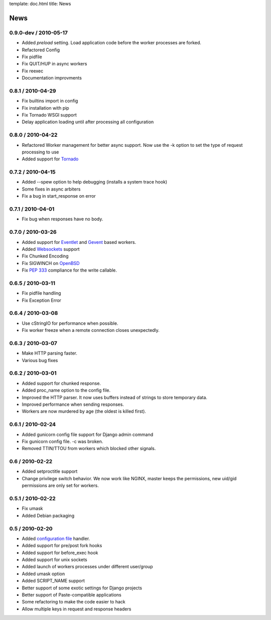 template: doc.html
title: News

News
====

0.9.0-dev / 2010-05-17
------------------

- Added *preload* setting. Load application code before the worker processes
  are forked.
- Refactored Config
- Fix pidfile
- Fix QUIT/HUP in async workers
- Fix reexec
- Documentation improvments

0.8.1 / 2010-04-29
------------------

- Fix builtins import in config
- Fix installation with pip
- Fix Tornado WSGI support
- Delay application loading until after processing all configuration

0.8.0 / 2010-04-22
------------------

- Refactored Worker management for better async support. Now use the -k option
  to set the type of request processing to use
- Added support for Tornado_


0.7.2 / 2010-04-15
------------------

- Added --spew option to help debugging (installs a system trace hook)
- Some fixes in async arbiters
- Fix a bug in start_response on error

0.7.1 / 2010-04-01
------------------

- Fix bug when responses have no body.

0.7.0 / 2010-03-26
------------------

- Added support for Eventlet_ and Gevent_ based workers.
- Added Websockets_ support
- Fix Chunked Encoding
- Fix SIGWINCH on OpenBSD_
- Fix `PEP 333`_ compliance for the write callable.

0.6.5 / 2010-03-11
------------------

- Fix pidfile handling
- Fix Exception Error

0.6.4 / 2010-03-08
------------------

- Use cStringIO for performance when possible.
- Fix worker freeze when a remote connection closes unexpectedly.

0.6.3 / 2010-03-07
------------------

* Make HTTP parsing faster.
* Various bug fixes

0.6.2 / 2010-03-01
------------------

* Added support for chunked response.
* Added proc_name option to the config file.
* Improved the HTTP parser. It now uses buffers instead of strings to store
  temporary data.
* Improved performance when sending responses.
* Workers are now murdered by age (the oldest is killed first).


0.6.1 / 2010-02-24
------------------

* Added gunicorn config file support for Django admin command
* Fix gunicorn config file. -c was broken.
* Removed TTIN/TTOU from workers which blocked other signals.

0.6 / 2010-02-22
------------------

* Added setproctitle support
* Change privilege switch behavior. We now work like NGINX, master keeps the
  permissions, new uid/gid permissions are only set for workers.

0.5.1 / 2010-02-22
------------------

* Fix umask
* Added Debian packaging

0.5 / 2010-02-20 
----------------

* Added `configuration file <configuration.html>`_ handler.
* Added support for pre/post fork hooks
* Added support for before_exec hook
* Added support for unix sockets
* Added launch of workers processes under different user/group
* Added umask option
* Added SCRIPT_NAME support
* Better support of some exotic settings for Django projects
* Better support of Paste-compatible applications
* Some refactoring to make the code easier to hack
* Allow multiple keys in request and response headers

.. _Tornado: http://www.tornadoweb.org/
.. _`PEP 333`: http://www.python.org/dev/peps/pep-0333/
.. _Eventlet: http://eventlet.net
.. _Gevent: http://gevent.org
.. _OpenBSD: http://openbsd.org
.. _Websockets: http://dev.w3.org/html5/websockets/
